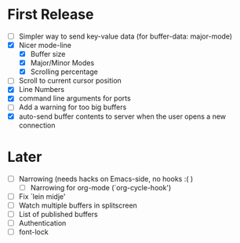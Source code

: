 * First Release
  - [ ] Simpler way to send key-value data (for buffer-data: major-mode)
  - [X] Nicer mode-line
    - [X] Buffer size
    - [X] Major/Minor Modes
    - [X] Scrolling percentage
  - [ ] Scroll to current cursor position
  - [X] Line Numbers
  - [X] command line arguments for ports
  - [ ] Add a warning for too big buffers
  - [X] auto-send buffer contents to server when the user opens a new connection

* Later
  - [ ] Narrowing (needs hacks on Emacs-side, no hooks :( )
    - [ ] Narrowing for org-mode (`org-cycle-hook')
  - [ ] Fix `lein midje'
  - [ ] Watch multiple buffers in splitscreen
  - [ ] List of published buffers
  - [ ] Authentication
  - [ ] font-lock

